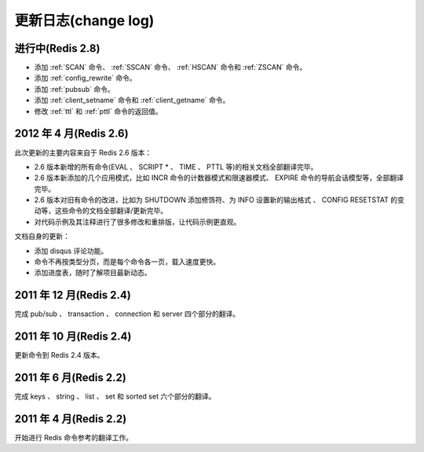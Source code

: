 .. _change_log:

更新日志(change log)
=========================

进行中(Redis 2.8)
-------------------

- 添加 :ref:`SCAN` 命令、 :ref:`SSCAN` 命令、 :ref:`HSCAN` 命令和 :ref:`ZSCAN` 命令。

- 添加 :ref:`config_rewrite` 命令。

- 添加 :ref:`pubsub` 命令。

- 添加 :ref:`client_setname` 命令和 :ref:`client_getname` 命令。 

- 修改 :ref:`ttl` 和 :ref:`pttl` 命令的返回值。

2012 年 4 月(Redis 2.6)
--------------------------

此次更新的主要内容来自于 Redis 2.6 版本：

- 2.6 版本新增的所有命令(EVAL 、 SCRIPT * 、 TIME 、 PTTL 等)的相关文档全部翻译完毕。
- 2.6 版本新添加的几个应用模式，比如 INCR 命令的计数器模式和限速器模式、 EXPIRE 命令的导航会话模型等，全部翻译完毕。
- 2.6 版本对旧有命令的改进，比如为 SHUTDOWN 添加修饰符、为 INFO 设置新的输出格式 、 CONFIG RESETSTAT 的变动等，这些命令的文档全部翻译/更新完毕。
- 对代码示例及其注释进行了很多修改和重排版，让代码示例更直观。

文档自身的更新：

- 添加 disqus 评论功能。
- 命令不再按类型分页，而是每个命令各一页，载入速度更快。
- 添加进度表，随时了解项目最新动态。

2011 年 12 月(Redis 2.4)
--------------------------

完成 pub/sub 、 transaction 、 connection 和 server 四个部分的翻译。

2011 年 10 月(Redis 2.4)
--------------------------

更新命令到 Redis 2.4 版本。

2011 年 6 月(Redis 2.2)
--------------------------

完成 keys 、 string 、 list 、 set 和 sorted set 六个部分的翻译。

2011 年 4 月(Redis 2.2)
--------------------------

开始进行 Redis 命令参考的翻译工作。
